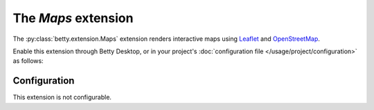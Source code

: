 The *Maps* extension
==================
The :py:class:`betty.extension.Maps` extension renders interactive maps using `Leaflet <https://leafletjs.com/>`_ and
`OpenStreetMap <https://www.openstreetmap.org/>`_.

Enable this extension through Betty Desktop, or in your project's :doc:`configuration file </usage/project/configuration>` as follows:

.. tabs::
   .. tab:: YAML
      .. code-block:: yaml

          extensions:
            betty.extension.Maps: {}

   .. tab:: JSON
      .. code-block:: json

          {
            "extensions": {
              "betty.extension.Maps": {}
            }
          }

Configuration
-------------
This extension is not configurable.
